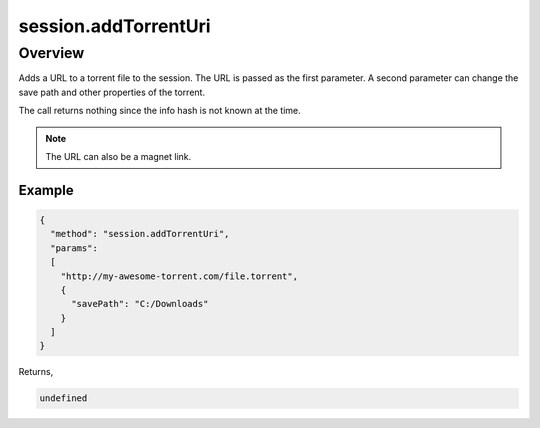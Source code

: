 session.addTorrentUri
=====================

Overview
--------

Adds a URL to a torrent file to the session. The URL is passed as the first
parameter. A second parameter can change the save path and other properties of
the torrent.

The call returns nothing since the info hash is not known at the time.

.. note:: The URL can also be a magnet link.

Example
~~~~~~~

.. code:: javascript

  {
    "method": "session.addTorrentUri",
    "params":
    [
      "http://my-awesome-torrent.com/file.torrent",
      {
        "savePath": "C:/Downloads"
      }
    ]
  }

Returns,

.. code:: javascript

  undefined
